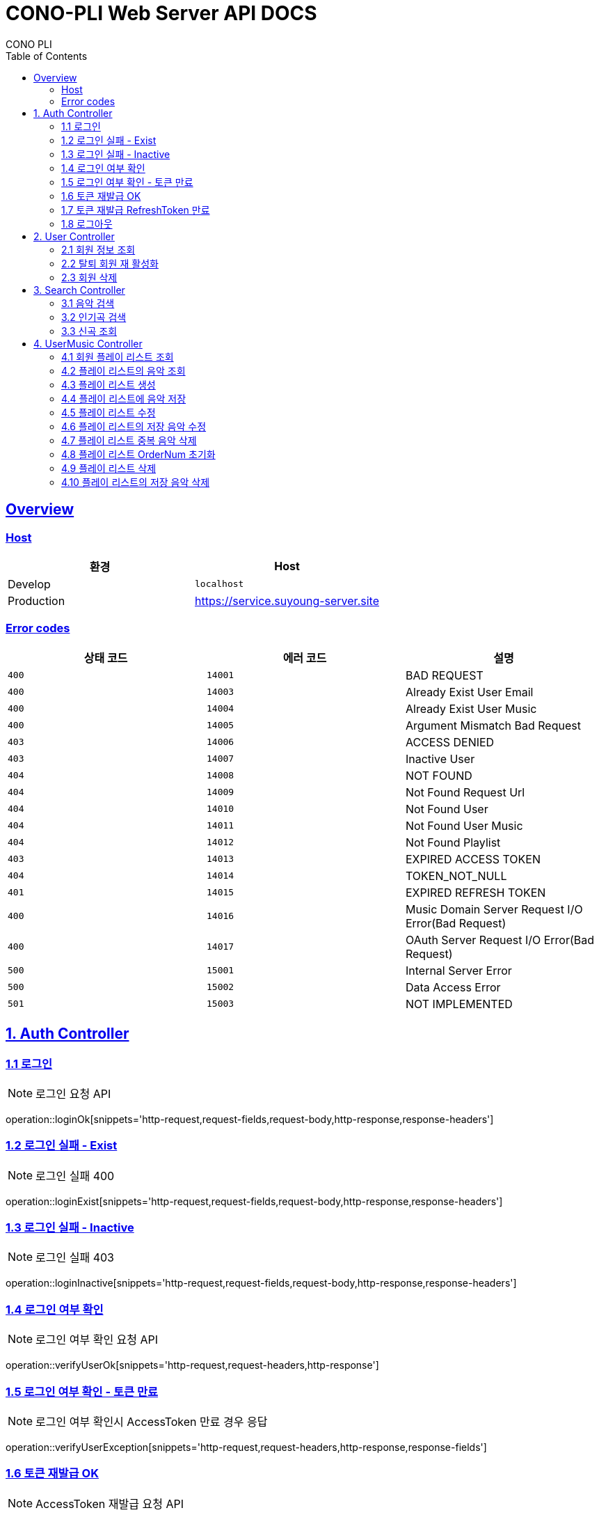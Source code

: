 = CONO-PLI Web Server API DOCS
CONO PLI
:doctype: book
:icons: font
:source-highlighter: highlightjs
:toc: left
:toclevels: 2
:sectlinks:


[[overview]]
== Overview

[[overview-host]]
=== Host

|===
| 환경 | Host

| Develop
| `localhost`

| Production
| https://service.suyoung-server.site
|===


[[overview-error-codes]]
=== Error codes

|===
| 상태 코드 | 에러 코드 | 설명

| `400`
| `14001`
| BAD REQUEST

| `400`
| `14003`
| Already Exist User Email

| `400`
| `14004`
| Already Exist User Music

| `400`
| `14005`
| Argument Mismatch Bad Request

| `403`
| `14006`
| ACCESS DENIED

| `403`
| `14007`
| Inactive User

| `404`
| `14008`
| NOT FOUND

| `404`
| `14009`
| Not Found Request Url

| `404`
| `14010`
| Not Found User

| `404`
| `14011`
| Not Found User Music

| `404`
| `14012`
| Not Found Playlist

| `403`
| `14013`
| EXPIRED ACCESS TOKEN

| `404`
| `14014`
| TOKEN_NOT_NULL

| `401`
| `14015`
| EXPIRED REFRESH TOKEN

| `400`
| `14016`
| Music Domain Server Request I/O Error(Bad Request)


| `400`
| `14017`
| OAuth Server Request I/O Error(Bad Request)

| `500`
| `15001`
| Internal Server Error

| `500`
| `15002`
| Data Access Error

| `501`
| `15003`
| NOT IMPLEMENTED


|===

[[CONO-PLI-Auth]]
== 1. Auth Controller


[[Auth-Login-Post]]
=== 1.1 로그인

NOTE: 로그인 요청 API

operation::loginOk[snippets='http-request,request-fields,request-body,http-response,response-headers']

[[Auth-Login-Post-Exist]]
=== 1.2 로그인 실패 - Exist

NOTE: 로그인 실패 400

operation::loginExist[snippets='http-request,request-fields,request-body,http-response,response-headers']


[[Auth-Login-Post-Inactive]]
=== 1.3 로그인 실패 - Inactive

NOTE: 로그인 실패 403

operation::loginInactive[snippets='http-request,request-fields,request-body,http-response,response-headers']


[[Auth-Verify-Login]]
=== 1.4 로그인 여부 확인

NOTE: 로그인 여부 확인 요청 API

operation::verifyUserOk[snippets='http-request,request-headers,http-response']


[[Auth-Verify-Login-Exception]]
=== 1.5 로그인 여부 확인 - 토큰 만료

NOTE: 로그인 여부 확인시 AccessToken 만료 경우 응답

operation::verifyUserException[snippets='http-request,request-headers,http-response,response-fields']

[[Auth-Reissue-Token]]
=== 1.6 토큰 재발급 OK

NOTE: AccessToken 재발급 요청 API

operation::refreshOk[snippets='http-request,path-parameters,http-response,response-fields']

[[Auth-Reissue-Token-Exception]]
=== 1.7 토큰 재발급 RefreshToken 만료

NOTE: AccessToken 재발급시 RefreshToken 만료 경우 응답

operation::refreshExpired[snippets='http-request,path-parameters,http-response,response-fields']


[[Auth-Logout]]
=== 1.8 로그아웃

NOTE: 로그아웃 요청 API

operation::verifyUserOk[snippets='http-request,request-headers,http-response']


[[CONO-PLI-User]]
== 2. User Controller


[[User-Get]]
=== 2.1 회원 정보 조회

NOTE: 특정 회원 정보 요청 API

operation::searchUser[snippets='http-request,request-headers,path-parameters,http-response,response-fields']


[[User-ReActivation]]
=== 2.2 탈퇴 회원 재 활성화

NOTE: 비활성 회원 재활성화 요청

operation::reActivationUser[snippets='http-request,request-fields,http-response,response-headers,response-fields']


[[User-Delete]]
=== 2.3 회원 삭제

NOTE: 특정 회원 삭제(비활성화) 요청 API

operation::deleteUser[snippets='http-request,request-headers,path-parameters,http-response']



[[CONO-PLI-Search]]
== 3. Search Controller

[[Search-Music]]
=== 3.1 음악 검색

NOTE: 음악 검색 요청 API

operation::searchMusic[snippets='http-request,query-parameters,http-response,response-fields']


[[Popular-Music]]
=== 3.2 인기곡 검색

NOTE: 인기곡 검색 요청 API

operation::popularMusic[snippets='http-request,query-parameters,http-response,response-fields']


[[New-Music]]
=== 3.3 신곡 조회

NOTE: 신곡 리스트 조회 요청 API

operation::newMusic[snippets='http-request,http-response,response-fields']



[[CONO-PLI-User-Music]]
== 4. UserMusic Controller


[[User-Playlist-Get]]
=== 4.1 회원 플레이 리스트 조회

NOTE: 특정 회원의 플레이 리스트 요청 API

operation::userPlaylist[snippets='http-request,request-headers,path-parameters,http-response,response-fields']


[[User-Playlist-Music-Get]]
=== 4.2 플레이 리스트의 음악 조회

NOTE: 특정 플레이 리스트의 저장된 음악 리스트 요청 API

operation::userMusic[snippets='http-request,request-headers,path-parameters,http-response,response-fields']


[[User-Playlist-Post]]
=== 4.3 플레이 리스트 생성

NOTE: 특정 회원의 플레이 리스트 생성 요청 API

operation::savePlaylist[snippets='http-request,request-headers,request-body,http-response,response-fields']

[[User-Playlist-Music-Post]]
=== 4.4 플레이 리스트에 음악 저장

NOTE: 특정 플레이 리스트의 음악 저장 요청 API

operation::saveUserMusic[snippets='http-request,request-headers,request-body,request-fields,http-response,response-fields']


[[User-Playlist-Patch]]
=== 4.5 플레이 리스트 수정

NOTE: 특정 회원의 플레이 리스트 수정 요청 API

operation::modifyPlayList[snippets='http-request,request-headers,path-parameters,request-body,request-fields,http-response,response-fields']

[[User-Playlist-Music-Patch]]
=== 4.6 플레이 리스트의 저장 음악 수정

NOTE: 특정 플레이 리스트의 저장된 음악 수정 요청 API

operation::modifyUserMusic[snippets='http-request,request-headers,request-body,request-fields,http-response,response-fields']


[[User-Playlist-Duplication-Patch]]
=== 4.7 플레이 리스트 중복 음악 삭제

NOTE: 플레이 리스트 중복 음악 삭제 요청 API

operation::deleteDuplicationPlayList[snippets='http-request,request-headers,path-parameters,http-response']

[[User-Playlist-OrderNum-Reset-Patch]]
=== 4.8 플레이 리스트 OrderNum 초기화

NOTE: 플레이 리스트의 UserMusic OrderNum 필드를 정렬하여 Index 값으로 초기화 요청 API

operation::resetOrderNumPlayList[snippets='http-request,request-headers,path-parameters,http-response']


[[User-Playlist-Delete]]
=== 4.9 플레이 리스트 삭제

NOTE: 플레이 리스트 삭제 요청 API

operation::deletePlayList[snippets='http-request,request-headers,path-parameters,http-response']

[[User-Playlist-Music-Delete]]
=== 4.10 플레이 리스트의 저장 음악 삭제

NOTE: 플레이 리스트에 저장된 음악 삭제 요청 API

operation::deleteUserMusic[snippets='http-request,request-headers,request-fields,http-response']